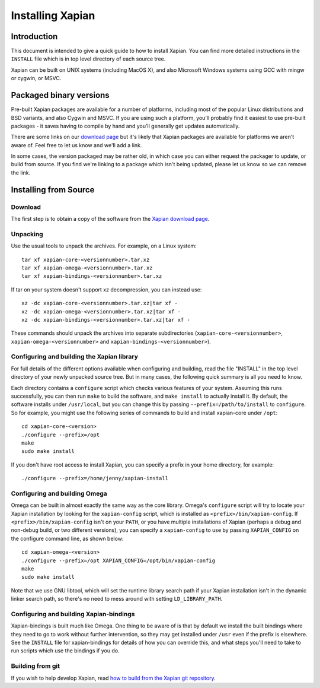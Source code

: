 Installing Xapian
=================

Introduction
------------

This document is intended to give a quick guide to how to install
Xapian. You can find more detailed instructions in the ``INSTALL`` file
which is in top level directory of each source tree.

Xapian can be built on UNIX systems (including MacOS X), and also
Microsoft Windows systems using GCC with mingw or cygwin, or MSVC.

Packaged binary versions
------------------------

Pre-built Xapian packages are available for a number of platforms,
including most of the popular Linux distributions and BSD variants, and
also Cygwin and MSVC. If you are using such a platform, you'll probably
find it easiest to use pre-built packages - it saves having to compile
by hand and you'll generally get updates automatically.

There are some links on our `download
page <https://xapian.org/download>`_ but it's likely that Xapian packages
are available for platforms we aren't aware of. Feel free to let us know
and we'll add a link.

In some cases, the version packaged may be rather old, in which case you
can either request the packager to update, or build from source. If you
find we're linking to a package which isn't being updated, please let us
know so we can remove the link.

Installing from Source
----------------------

Download
~~~~~~~~

The first step is to obtain a copy of the software from the `Xapian
download page <https://xapian.org/download>`_.

Unpacking
~~~~~~~~~

Use the usual tools to unpack the archives. For example, on a Linux
system::

     tar xf xapian-core-<versionnumber>.tar.xz
     tar xf xapian-omega-<versionnumber>.tar.xz
     tar xf xapian-bindings-<versionnumber>.tar.xz

If tar on your system doesn't support xz decompression, you can instead use::

     xz -dc xapian-core-<versionnumber>.tar.xz|tar xf -
     xz -dc xapian-omega-<versionnumber>.tar.xz|tar xf -
     xz -dc xapian-bindings-<versionnumber>.tar.xz|tar xf -

These commands should unpack the archives into separate subdirectories
(``xapian-core-<versionnumber>``, ``xapian-omega-<versionnumber>`` and
``xapian-bindings-<versionnumber>``).

Configuring and building the Xapian library
~~~~~~~~~~~~~~~~~~~~~~~~~~~~~~~~~~~~~~~~~~~

For full details of the different options available when configuring and
building, read the file "INSTALL" in the top level directory of your
newly unpacked source tree. But in many cases, the following quick
summary is all you need to know.

Each directory contains a ``configure`` script which checks various
features of your system. Assuming this runs successfully, you can then
run ``make`` to build the software, and ``make install`` to actually
install it. By default, the software installs under ``/usr/local``, but
you can change this by passing ``--prefix=/path/to/install`` to
``configure``. So for example, you might use the following series of
commands to build and install xapian-core under ``/opt``::

     cd xapian-core-<version>
     ./configure --prefix=/opt
     make
     sudo make install

If you don't have root access to install Xapian, you can specify a
prefix in your home directory, for example::

     ./configure --prefix=/home/jenny/xapian-install

Configuring and building Omega
~~~~~~~~~~~~~~~~~~~~~~~~~~~~~~

Omega can be built in almost exactly the same way as the core library.
Omega's ``configure`` script will try to locate your Xapian installation
by looking for the ``xapian-config`` script, which is installed as
``<prefix>/bin/xapian-config``. If ``<prefix>/bin/xapian-config`` isn't
on your ``PATH``, or you have multiple installations of Xapian (perhaps
a debug and non-debug build, or two different versions), you can specify
a ``xapian-config`` to use by passing ``XAPIAN_CONFIG`` on the configure
command line, as shown below::

     cd xapian-omega-<version>
     ./configure --prefix=/opt XAPIAN_CONFIG=/opt/bin/xapian-config
     make
     sudo make install

Note that we use GNU libtool, which will set the runtime library search
path if your Xapian installation isn't in the dynamic linker search
path, so there's no need to mess around with setting
``LD_LIBRARY_PATH``.

Configuring and building Xapian-bindings
~~~~~~~~~~~~~~~~~~~~~~~~~~~~~~~~~~~~~~~~

Xapian-bindings is built much like Omega. One thing to be aware of is
that by default we install the built bindings where they need to go to
work without further intervention, so they may get installed under
``/usr`` even if the prefix is elsewhere. See the ``INSTALL`` file for
xapian-bindings for details of how you can override this, and what steps
you'll need to take to run scripts which use the bindings if you do.

Building from git
~~~~~~~~~~~~~~~~~

If you wish to help develop Xapian, read `how to build from the Xapian
git repository <https://xapian.org/bleeding>`_.
